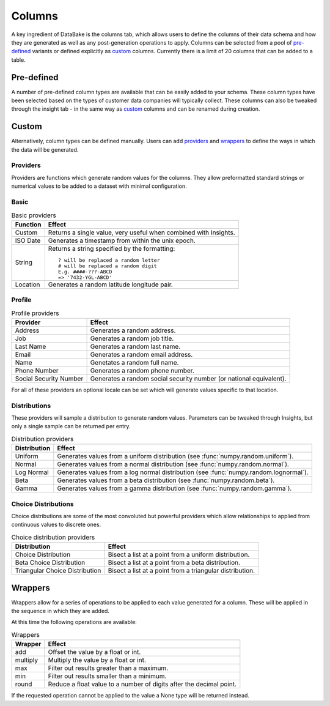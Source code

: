 Columns
=======

A key ingredient of DataBake is the columns tab, which allows users to define the columns of their data schema and how they are generated as well as any post-generation operations to apply. Columns can be selected from a pool of `pre-defined`_ variants or defined explicitly as `custom`_ columns. Currently there is a limit of 20 columns that can be added to a table.

Pre-defined
-----------

A number of pre-defined column types are available that can be easily added to your schema. These column types have been selected based on the types of customer data companies will typically collect. These columns can also be tweaked through the insight tab - in the same way as `custom`_ columns and can be renamed during creation.

Custom
------

Alternatively, column types can be defined manually. Users can add `providers`_ and `wrappers`_ to define the ways in which the data will be generated.

Providers
^^^^^^^^^

Providers are functions which generate random values for the columns. They allow preformatted standard strings or numerical values to be added to a dataset with minimal configuration.

Basic
^^^^^

.. table:: Basic providers

    ==============================   ========================================================================================
    Function                         Effect
    ==============================   ========================================================================================
    Custom                           Returns a single value, very useful when combined with Insights.
    ISO Date                         Generates a timestamp from within the unix epoch.
    String                           Returns a string specified by the formatting::

                                        ? will be replaced a random letter
                                        # will be replaced a random digit
                                        E.g. ####-???-ABCD
                                        => '7432-YGL-ABCD'
    Location                         Generates a random latitude longitude pair.
    ==============================   ========================================================================================

Profile
^^^^^^^

.. table:: Profile providers 

    ==============================   ========================================================================================
    Provider                         Effect
    ==============================   ========================================================================================
    Address                          Generates a random address.
    Job                              Generates a random job title.
    Last Name                        Generates a random last name.
    Email                            Generates a random email address.
    Name                             Genetates a random full name.
    Phone Number                     Generates a random phone number.
    Social Security Number           Generates a random social security number (or national equivalent).
    ==============================   ========================================================================================

For all of these providers an optional locale can be set which will generate values specific to that location.

Distributions
^^^^^^^^^^^^^

These providers will sample a distribution to generate random values. Parameters can be tweaked through Insights, but only a single sample can be returned per entry.

.. table:: Distribution providers

    ==============================   ========================================================================================
    Distribution                     Effect
    ==============================   ========================================================================================
    Uniform                          Generates values from a uniform distribution (see :func:`numpy.random.uniform`).
    Normal                           Generates values from a normal distribution (see :func:`numpy.random.normal`).
    Log Normal                       Generates values from a log normal distribution (see :func:`numpy.random.lognormal`).
    Beta                             Generates values from a beta distribution (see :func:`numpy.random.beta`).
    Gamma                            Generates values from a gamma distribution (see :func:`numpy.random.gamma`).
    ==============================   ========================================================================================


Choice Distributions
^^^^^^^^^^^^^^^^^^^^

Choice distributions are some of the most convoluted but powerful providers which allow relationships to applied from continuous values to discrete ones. 

.. table:: Choice distribution providers

    ==============================   ========================================================================================
    Distribution                     Effect
    ==============================   ========================================================================================
    Choice Distribution              Bisect a list at a point from a uniform distribution.
    Beta Choice Distribution         Bisect a list at a point from a beta distribution.
    Triangular Choice Distribution   Bisect a list at a point from a triangular distribution.
    ==============================   ========================================================================================

Wrappers
--------
Wrappers allow for a series of operations to be applied to each value generated for a column. These will be applied in the sequence in which they are added.

At this time the following operations are available:


.. table:: Wrappers

    ==============================   ========================================================================================
    Wrapper                          Effect
    ==============================   ========================================================================================
    add                              Offset the value by a float or int.
    multiply                         Multiply the value by a float or int.
    max                              Filter out results greater than a maximum.
    min                              Filter out results smaller than a minimum.
    round                            Reduce a float value to a number of digits after the decimal point.
    ==============================   ========================================================================================


If the requested operation cannot be applied to the value a None type will be returned instead.
